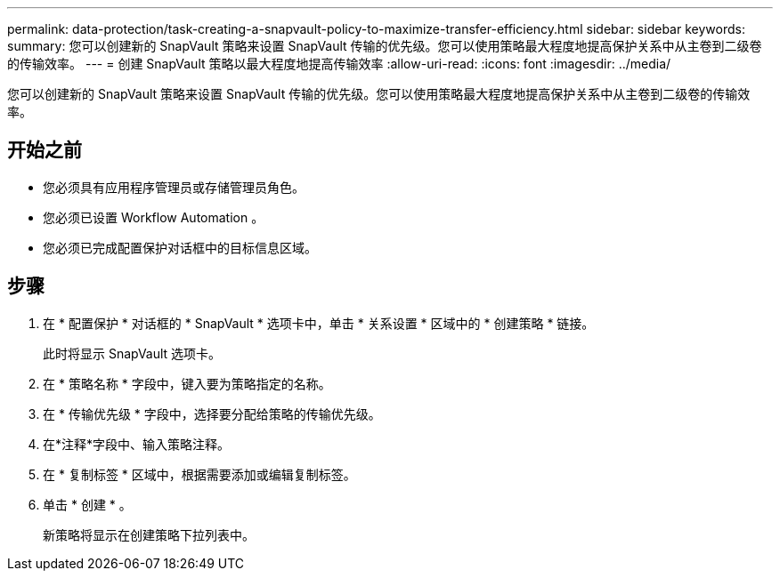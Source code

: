 ---
permalink: data-protection/task-creating-a-snapvault-policy-to-maximize-transfer-efficiency.html 
sidebar: sidebar 
keywords:  
summary: 您可以创建新的 SnapVault 策略来设置 SnapVault 传输的优先级。您可以使用策略最大程度地提高保护关系中从主卷到二级卷的传输效率。 
---
= 创建 SnapVault 策略以最大程度地提高传输效率
:allow-uri-read: 
:icons: font
:imagesdir: ../media/


[role="lead"]
您可以创建新的 SnapVault 策略来设置 SnapVault 传输的优先级。您可以使用策略最大程度地提高保护关系中从主卷到二级卷的传输效率。



== 开始之前

* 您必须具有应用程序管理员或存储管理员角色。
* 您必须已设置 Workflow Automation 。
* 您必须已完成配置保护对话框中的目标信息区域。




== 步骤

. 在 * 配置保护 * 对话框的 * SnapVault * 选项卡中，单击 * 关系设置 * 区域中的 * 创建策略 * 链接。
+
此时将显示 SnapVault 选项卡。

. 在 * 策略名称 * 字段中，键入要为策略指定的名称。
. 在 * 传输优先级 * 字段中，选择要分配给策略的传输优先级。
. 在*注释*字段中、输入策略注释。
. 在 * 复制标签 * 区域中，根据需要添加或编辑复制标签。
. 单击 * 创建 * 。
+
新策略将显示在创建策略下拉列表中。


